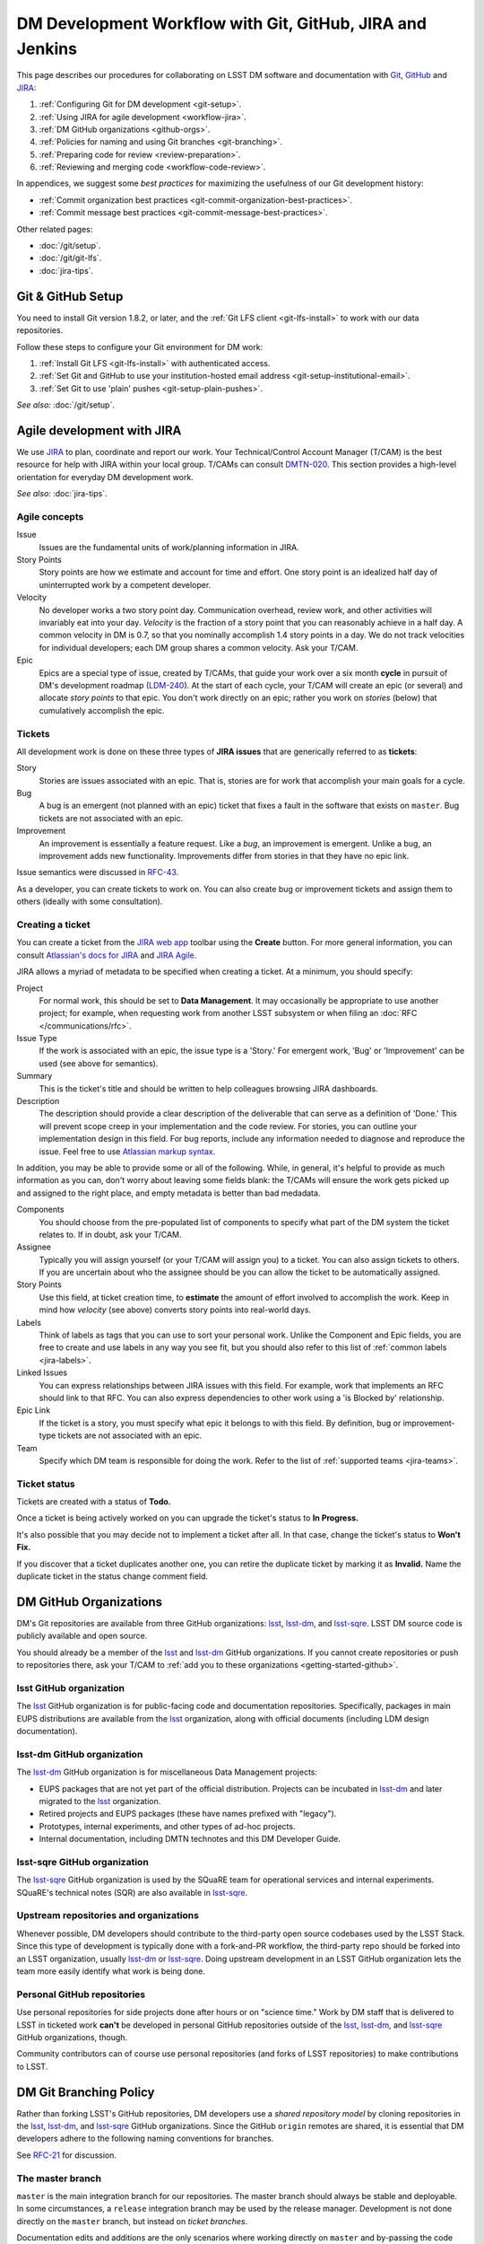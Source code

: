 ##########################################################
DM Development Workflow with Git, GitHub, JIRA and Jenkins
##########################################################

This page describes our procedures for collaborating on LSST DM software and documentation with `Git <http://git-scm.org>`_, `GitHub <https://github.com>`_ and JIRA_:

1. :ref:`Configuring Git for DM development <git-setup>`.
2. :ref:`Using JIRA for agile development <workflow-jira>`.
3. :ref:`DM GitHub organizations <github-orgs>`.
4. :ref:`Policies for naming and using Git branches <git-branching>`.
5. :ref:`Preparing code for review <review-preparation>`.
6. :ref:`Reviewing and merging code <workflow-code-review>`.

In appendices, we suggest some *best practices* for maximizing the usefulness of our Git development history:

- :ref:`Commit organization best practices <git-commit-organization-best-practices>`.
- :ref:`Commit message best practices <git-commit-message-best-practices>`.

Other related pages:

- :doc:`/git/setup`.
- :doc:`/git/git-lfs`.
- :doc:`jira-tips`.

.. _git-setup:

Git & GitHub Setup
==================

You need to install Git version 1.8.2, or later, and the :ref:`Git LFS client <git-lfs-install>` to work with our data repositories.

Follow these steps to configure your Git environment for DM work:

1. :ref:`Install Git LFS <git-lfs-install>` with authenticated access.
2. :ref:`Set Git and GitHub to use your institution-hosted email address <git-setup-institutional-email>`.
3. :ref:`Set Git to use 'plain' pushes <git-setup-plain-pushes>`.

*See also:* :doc:`/git/setup`.

.. _workflow-jira:

Agile development with JIRA
===========================

We use JIRA_ to plan, coordinate and report our work.
Your Technical/Control Account Manager (T/CAM) is the best resource for help with JIRA within your local group.
T/CAMs can consult `DMTN-020 <https://dmtn-020.lsst.io/>`_.
This section provides a high-level orientation for everyday DM development work.

*See also:* :doc:`jira-tips`.

.. _workflow-jira-concepts:

Agile concepts
--------------

Issue
   Issues are the fundamental units of work/planning information in JIRA.
Story Points
   Story points are how we estimate and account for time and effort.
   One story point is an idealized half day of uninterrupted work by a competent developer.
Velocity
   No developer works a two story point day.
   Communication overhead, review work, and other activities will invariably eat into your day.
   *Velocity* is the fraction of a story point that you can reasonably achieve in a half day.
   A common velocity in DM is 0.7, so that you nominally accomplish 1.4 story points in a day.
   We do not track velocities for individual developers; each DM group shares a common velocity.
   Ask your T/CAM.
Epic
   Epics are a special type of issue, created by T/CAMs, that guide your work over a six month **cycle** in pursuit of DM's development roadmap (`LDM-240 <http://ls.st/ldm-240>`_).
   At the start of each cycle, your T/CAM will create an epic (or several) and allocate *story points* to that epic.
   You don't work directly on an epic; rather you work on *stories* (below) that cumulatively accomplish the epic.

.. _workflow-jira-issues:

Tickets
-------

All development work is done on these three types of **JIRA issues** that are generically referred to as **tickets**:

Story
   Stories are issues associated with an epic.
   That is, stories are for work that accomplish your main goals for a cycle.
Bug
   A bug is an emergent (not planned with an epic) ticket that fixes a fault in the software that exists on ``master``.
   Bug tickets are not associated with an epic.
Improvement
   An improvement is essentially a feature request.
   Like a *bug*, an improvement is emergent.
   Unlike a bug, an improvement adds new functionality.
   Improvements differ from stories in that they have no epic link.

Issue semantics were discussed in `RFC-43 <https://jira.lsstcorp.org/browse/RFC-43>`_.

As a developer, you can create tickets to work on.
You can also create bug or improvement tickets and assign them to others (ideally with some consultation).

.. _workflow-jira-ticket-creation:

Creating a ticket
-----------------

You can create a ticket from the `JIRA web app <https://jira.lsstcorp.org>`_ toolbar using the **Create** button.
For more general information, you can consult `Atlassian's docs for JIRA <https://confluence.atlassian.com/jirasoftwarecloud/jira-software-documentation-764477791.html>`_ and `JIRA Agile <https://confluence.atlassian.com/agile067>`_.

JIRA allows a myriad of metadata to be specified when creating a ticket.
At a minimum, you should specify:

Project
   For normal work, this should be set to **Data Management**.
   It may occasionally be appropriate to use another project; for example,
   when requesting work from another LSST subsystem or when filing an :doc:`RFC </communications/rfc>`.
Issue Type
   If the work is associated with an epic, the issue type is a 'Story.'
   For emergent work, 'Bug' or 'Improvement' can be used (see above for semantics).
Summary
   This is the ticket's title and should be written to help colleagues browsing JIRA dashboards.
Description
   The description should provide a clear description of the deliverable that can serve as a definition of 'Done.'
   This will prevent scope creep in your implementation and the code review.
   For stories, you can outline your implementation design in this field.
   For bug reports, include any information needed to diagnose and reproduce the issue.
   Feel free to use `Atlassian markup syntax <https://jira.lsstcorp.org/secure/WikiRendererHelpAction.jspa?section=texteffects>`_.

In addition, you may be able to provide some or all of the following.
While, in general, it's helpful to provide as much information as you can, don't worry about leaving some fields blank: the T/CAMs will ensure the work gets picked up and assigned to the right place, and empty metadata is better than bad medadata.

Components
   You should choose from the pre-populated list of components to specify what part of the DM system the ticket relates to.
   If in doubt, ask your T/CAM.
Assignee
   Typically you will assign yourself (or your T/CAM will assign you) to a ticket.
   You can also assign tickets to others.
   If you are uncertain about who the assignee should be you can allow the ticket to be automatically assigned.
Story Points
   Use this field, at ticket creation time, to **estimate** the amount of effort involved to accomplish the work.
   Keep in mind how *velocity* (see above) converts story points into real-world days.
Labels
   Think of labels as tags that you can use to sort your personal work.
   Unlike the Component and Epic fields, you are free to create and use labels in any way you see fit, but you should also refer to this list of :ref:`common labels <jira-labels>`.
Linked Issues
   You can express relationships between JIRA issues with this field.
   For example, work that implements an RFC should link to that RFC.
   You can also express dependencies to other work using a 'is Blocked by' relationship.
Epic Link
   If the ticket is a story, you must specify what epic it belongs to with this field.
   By definition, bug or improvement-type tickets are not associated with an epic.
Team
   Specify which DM team is responsible for doing the work.
   Refer to the list of :ref:`supported teams <jira-teams>`.

.. _workflow-jira-ticket-status:

Ticket status
-------------

Tickets are created with a status of **Todo.**

Once a ticket is being actively worked on you can upgrade the ticket's status to **In Progress.**

It's also possible that you may decide not to implement a ticket after all.
In that case, change the ticket's status to **Won't Fix.**

If you discover that a ticket duplicates another one, you can retire the duplicate ticket by marking it as **Invalid.**
Name the duplicate ticket in the status change comment field.

.. _github-orgs:

DM GitHub Organizations
=======================

DM's Git repositories are available from three GitHub organizations: `lsst <https://github.com/lsst>`__, `lsst-dm <https://github.com/lsst-dm>`__, and `lsst-sqre <https://github.com/lsst-sqre>`__.
LSST DM source code is publicly available and open source.

You should already be a member of the `lsst <https://github.com/lsst>`__ and `lsst-dm <https://github.com/lsst-dm>`__ GitHub organizations.
If you cannot create repositories or push to repositories there, ask your T/CAM to :ref:`add you to these organizations <getting-started-github>`.

lsst GitHub organization
------------------------

The `lsst <https://github.com/lsst>`__ GitHub organization is for public-facing code and documentation repositories.
Specifically, packages in main EUPS distributions are available from the `lsst <https://github.com/lsst>`__ organization, along with official documents (including LDM design documentation).

lsst-dm GitHub organization
---------------------------

The `lsst-dm <https://github.com/lsst-dm>`__ GitHub organization is for miscellaneous Data Management projects:

- EUPS packages that are not yet part of the official distribution. Projects can be incubated in `lsst-dm <https://github.com/lsst-dm>`__ and later migrated to the `lsst <https://github.com/lsst>`__ organization.
- Retired projects and EUPS packages (these have names prefixed with "legacy").
- Prototypes, internal experiments, and other types of ad-hoc projects.
- Internal documentation, including DMTN technotes and this DM Developer Guide.

lsst-sqre GitHub organization
-----------------------------

The `lsst-sqre <https://github.com/lsst-sqre>`__ GitHub organization is used by the SQuaRE team for operational services and internal experiments.
SQuaRE's technical notes (SQR) are also available in `lsst-sqre <https://github.com/lsst-sqre>`__.

Upstream repositories and organizations
---------------------------------------

Whenever possible, DM developers should contribute to the third-party open source codebases used by the LSST Stack.
Since this type of development is typically done with a fork-and-PR workflow, the third-party repo should be forked into an LSST organization, usually `lsst-dm <https://github.com/lsst>`__ or `lsst-sqre <https://github.com/lsst-sqre>`__.
Doing upstream development in an LSST GitHub organization lets the team more easily identify what work is being done.

Personal GitHub repositories
----------------------------

Use personal repositories for side projects done after hours or on "science time."
Work by DM staff that is delivered to LSST in ticketed work **can't** be developed in personal GitHub repositories outside of the `lsst <https://github.com/lsst>`__, `lsst-dm <https://github.com/lsst-dm>`__, and `lsst-sqre <https://github.com/lsst-sqre>`__ GitHub organizations, though.

Community contributors can of course use personal repositories (and forks of LSST repositories) to make contributions to LSST.

.. _git-branching:

DM Git Branching Policy
=======================

Rather than forking LSST's GitHub repositories, DM developers use a *shared repository model* by cloning repositories in the `lsst <https://github.com/lsst>`_, `lsst-dm <https://github.com/lsst>`_, and `lsst-sqre <https://github.com/lsst-sqre>`_ GitHub organizations.
Since the GitHub ``origin`` remotes are shared, it is essential that DM developers adhere to the following naming conventions for branches.

See `RFC-21 <https://jira.lsstcorp.org/browse/RFC-21>`_ for discussion.

.. _git-branch-integration:

The master branch
-----------------

``master`` is the main integration branch for our repositories.
The master branch should always be stable and deployable.
In some circumstances, a ``release`` integration branch may be used by the release manager.
Development is not done directly on the ``master`` branch, but instead on *ticket branches*.

Documentation edits and additions are the only scenarios where working directly on ``master`` and by-passing the code review process is permitted.
In most cases, documentation writing benefits from peer editing (code review) and *can* be done on a ticket branch.

The Git history of ``master`` **must never be re-written** with force pushes.

.. _git-branch-user:

User branches
-------------

You can do experimental, proof-of-concept work in 'user branches.'

These branches are named

.. code-block:: text

   u/{{username}}/{{topic}}

User branches can be pushed to GitHub to enable collaboration and communication.
Before offering unsolicited code review on your colleagues' user branches, remember that the work is intended to be an early prototype.

Developers can feel free to rebase and force push work to their personal user branches.

A user branch *cannot* be merged into master; it must be converted into a *ticket branch* first.

.. _git-branch-ticket:

Ticket branches
---------------

Ticket branches are associated with a JIRA ticket.
Only ticket branches can be merged into ``master``.
(In other words, developing on a ticket branch is the only way to record earned value for code development.)

If the JIRA ticket is named ``DM-NNNN``, then the ticket branch will be named

.. code-block:: text

   tickets/DM-NNNN

A ticket branch can be made by branching off an existing user branch.
This is a great way to formalize and shape experimental work into an LSST software contribution.

When code on a ticket branch is ready for review and merging, follow the :ref:`code review process documentation <workflow-code-review>`.

.. _git-branch-sims:

Simulations branches
--------------------

The LSST Simulations team uses a different branch naming scheme:

.. code-block:: text

   feature/SIM-NNN-{{feature-summary}}

.. _review-preparation:

Review Preparation
==================

When development on your ticket branch is complete, we use a standard process for reviewing and merging your work.
This section describes how to prepare your work for review.

.. _workflow-pushing:

Pushing code
------------

We recommend that you organize commits, improve commit messages, and ensure that your work is made against the latest commits on ``master`` with an `interactive rebase <https://help.github.com/articles/about-git-rebase/>`_.
A common pattern is:

.. code-block:: bash

   git checkout master
   git pull
   git checkout tickets/DM-NNNN
   git rebase -i master
   # interactive rebase
   git push --force

.. _workflow-testing:

Testing with Jenkins
--------------------

Start a :doc:`stack-os-matrix Jenkins job </stack/jenkins-stack-os-matrix>` to run the Stack's tests with your ticket branch work.

To learn more about DM's Jenkins continuous integration service, see :doc:`/jenkins/getting-started`.
Then follow the steps listed in :doc:`/stack/jenkins-stack-os-matrix` to run the tests.

Ensure that you **do not** skip the demo before submitting a pull request.
Otherwise, your testing may be incomplete.

.. _workflow-pr:

Make a pull request
-------------------

On GitHub, `create a pull request <https://help.github.com/articles/creating-a-pull-request/>`_ for your ticket branch.

The pull request's name should be formatted as

.. code-block:: text

   DM-NNNN: {{JIRA Ticket Title}}

This helps you and other developers find the right pull request when browsing repositories on GitHub.

The pull request's description shouldn't be exhaustive; only include information that will help frame the review.
Background information should already be in the JIRA ticket description, commit messages, and code documentation.

.. _workflow-code-review:

DM Code Review and Merging Process
==================================

.. _workflow-review-purpose:

The scope and purpose of code review
------------------------------------

We review work before it is merged to ensure that code is maintainable and usable by someone other than the author.

- Is the code well commented, structured for clarity, and consistent with DM's code style?
- Is there adequate unit test coverage for the code?
- Is the documentation augmented or updated to be consistent with the code changes?
- Are the Git commits well organized and well annotated to help future developers understand the code development?

.. well- hyphenation? no http://english.stackexchange.com/a/65632

Code reviews should also address whether the code fulfills design and performance requirements.

Ideally the code review *should not be a design review.*
Before serious coding effort is committed to a ticket, the developer should either undertake an informal design review while creating the JIRA story, or more formally use the :abbr:`RFC (Request for Comment)` and :abbr:`RFD (Request for Discussion)` processes (see :doc:`/processes/decision_process`) for key design decisions.

.. TODO: link to RFC/RFC process doc

.. _workflow-review-assign:

Assign a reviewer
-----------------

On your ticket's JIRA page, use the **Workflow** button to switch the ticket's state to **In Review**.
JIRA will ask you to assign reviewers.

In your JIRA message requesting review, indicate how involved the review work will be ("quick" or "not quick").
The reviewer should promptly acknowledge the request, indicate whether they can do the review, and give a timeline for when they will be able to accomplish the request.
This allows the developer to seek an alternate reviewer if necessary.

Any team member in Data Management can review code; it is perfectly fine to draw reviewers from any segment of DM.
For major changes, it is good to choose someone more experienced than yourself.
For minor changes, it may be good to choose someone less experienced than yourself.
For large changes, more than one reviewer may be assigned, possibly split by area of the code.
In this case, establish in the review request what each reviewer is responsible for.

**Do not assign multiple reviewers as a way of finding someone to review your work more quickly.**
It is better to communicate directly with potential reviewers directly to ascertain their availability.

Code reviews performed by peers are useful for a number of reasons:

- Peers are a good proxy for maintainability.
- It's useful for everyone to be familiar with other parts of the system.
- Good practices can be spread; bad practices can be deprecated.

All developers are expected to make time to perform reviews.
The System Architect can intervene, however, if a developer is overburdened with review responsibility.

.. _workflow-code-review-process:

Code review discussion
----------------------

Using GitHub pull requests
^^^^^^^^^^^^^^^^^^^^^^^^^^

Code review discussion should happen on the GitHub pull request, with the reviewer giving a discussion summary and conclusive thumbs-up on the JIRA ticket.

When conducting an extensive code review in a PR, reviewers should use GitHub's `"Start a review" feature <github-review>`_.
This mode lets the reviewer queue multiple comments that are only sent once the review is submitted.
Note that GitHub allows a reviewer to classify a code review: "Comment," "Approve," or "Request changes."
While useful, this feature doesn't replace JIRA for formally :ref:`marking a ticket as being reviewed <workflow-resolving-review>`.

.. _github-review: https://help.github.com/articles/reviewing-proposed-changes-in-a-pull-request/

Reviewers should use GitHub's `line comments`_ to discuss specific pieces of code.
As line comments are addressed, the developer may use GitHub's `emoji reactions`_ to indicate that the work is done (the "👍" works well).
Responding to each line comment isn't required, but it can help a developer track progress in addressing comments.
We discourage replies that merely say "Done" since *text* replies generate email traffic; emoji reactions aren't emailed.
Of course, use text replies if a discussion is required.

.. _line comments: https://help.github.com/articles/commenting-on-a-pull-request/#adding-line-comments-to-a-pull-request
.. _emoji reactions: https://help.github.com/articles/about-discussions-in-issues-and-pull-requests/

.. figure:: /_static/processes/workflow/reaction@2x.gif

   GitHub PR reactions are recommended for checking off completion of individual comments.

Another effective way to track progress towards addressing general review comments is with `Markdown task lists`_.

.. _Markdown task lists: https://help.github.com/articles/about-task-lists/

.. _workflow-resolving-review:

Resolving a review
^^^^^^^^^^^^^^^^^^

Code reviews are a collaborative check-and-improve process.
Reviewers do not hold absolute authority, nor can developers ignore the reviewer's suggestions.
The aim is to discuss, iterate, and improve the pull request until the work is ready to be deployed on ``master``.

If the review becomes stuck on a design decision, that aspect of the review can be elevated into an RFC to seek team-wide consensus.

If an issue is outside the ticket's scope, the reviewer should file a new ticket.

Once the iterative review process is complete, the reviewer should switch the JIRA ticket's state to **Reviewed**.

Note that in many cases the reviewer will mark a ticket as **Reviewed** before seeing the requested changes implemented.
This convention is used when the review comments are non-controversial; the developer can simply implement the necessary changes and self-merge.
The reviewer does not need to be consulted for final approval in this case.

Resolving with multiple reviewers
^^^^^^^^^^^^^^^^^^^^^^^^^^^^^^^^^

If there are multiple reviewers, our convention is that each review removes their name from the Reviewers list to indicate sign-off; the final reviewer switches the status to **Reviewed.**
This indicates the ticket is ready to be merged.

.. _workflow-code-review-merge:

Merging
-------

Putting a ticket in a **Reviewed** state gives the developer the go-ahead to merge the ticket branch.
If it has not been done already, the developer should rebase the ticket branch against the latest master.
During this rebase, we recommend squashing any fixup commits into the main commit implementing that feature.
Git commit history should not record the iterative improvements from code review.
If a rebase was required, a final check with Jenkins should be done.

We **always use non-fast forward merges** so that the merge point is marked in Git history, with the merge commit containing the ticket number:

.. code-block:: bash

   # Prepare to merge
   git checkout master
   git pull  # Sanity check; if master is up-to-date, skip ahead to "Merge" below
   git checkout tickets/DM-NNNN
   git rebase master
   git push --force  # so that the commits on the remote branch match the commits merged*
   # Merge
   git checkout master
   git merge --no-ff tickets/DM-NNNN
   git push

We force push the rebased branch for three reasons:
(1) In many repos, branch protection requires that Travis was run on any commits before they can be pushed onto master
(2) The policy is to delete branches that have been merged. This is only possible if the exact commit has been merged.
(3) For convenience, Github will automatically close pull requests if the corresponding branch has been merged to master.

**GitHub pull request pages also offer a 'big green button' for merging a branch to master**.
We discourage you from using this button since there isn't a convenient way of knowing that the merged development history graph will be linear from GitHub's interface.
Rebasing the ticket branch against ``master`` and doing the non-fast forward merging on the command line is the safest workflow.

The ticket branch may be deleted from the GitHub remote if its name is in the merge commit comment (which it is by default).

.. _workflow-fixing-breakage-master:

Fixing a breakage on master
^^^^^^^^^^^^^^^^^^^^^^^^^^^

In rare cases, despite the pre-merge integration testing process described :ref:`above <workflow-testing>`, a merge to master might accidentally contain an error and "break the build".
If this occurs, the merge may be reverted by anyone who notices the breakage and verifies that the merge is the cause -- unless a fix can be created, tested, reviewed, and merged very promptly.

.. _workflow-announce:

Announce the change
-------------------

Once the merge has been completed, the developer should mark the JIRA ticket as **Done**.
If this ticket adds a significant feature or fixes a significant bug, it should be announced in the `DM Notifications category <https://community.lsst.org/c/dm/dm-notifications>`_ of community.lsst.org with tag `dm-dev <https://community.lsst.org/tags/dm-dev>`_.
In addition, if this update affects users, a short description of its effects from the user point of view should be prepared for the release notes that accompany each major release.
(Release notes are currently collected via team-specific procedures.)

.. _git-commit-organization-best-practices:

Appendix: Commit Organization Best Practices
============================================

.. _git-commit-organization-logical-units:

Commits should represent discrete logical changes to the code
-------------------------------------------------------------

`OpenStack has an excellent discussion of commit best practices <https://wiki.openstack.org/wiki/GitCommitMessages#Structural_split_of_changes>`_; this is recommended reading for all DM developers.
This section summarizes those recommendations.

Commits on a ticket branch should be organized into discrete, self-contained units of change.
In general, we encourage you to err on the side of more granular commits; squashing a pull request into a single commit is an anti-pattern.
A good rule-of-thumb is that if your commit *summary* message needs to contain the word 'and,' there are too many things happening in that commit.

Associating commits to a single logical change makes debugging and code audits easier:

- Git bisect is more effective for zeroing in on the change that introduced a regression.
- Git blame is more helpful for explaining why a change was made.
- Better commit organization guides reviewers through your pull request, making for more effective code reviews.
- A bad commit can more easily be reverted later with fewer side-effects.

Some edits serve only to fix white space or code style issues in existing code.
Those whitespace and style fixes should be made in separate commits from new development.
Usually it makes sense to fix whitespace and style issues in code *before* embarking on new development (or rebase those fixes to the beginning of your ticket branch).

Rebase commits from code reviews rather than having 'review feedback' commits
-----------------------------------------------------------------------------

Code review will result in additional commits that address code style, documentation and implementation issues.
Authors should rebase (i.e., ``git rebase -i master``) their ticket branch to squash the post-review fixes to the pre-review commits.
The end-goal is that a pull request, when merged, should have a coherent development story and look as if the code was written correctly the first time.

There is *no need* to retain post-review commits in order to preserve code review discussions.
So long as comments are made in the 'Conversation' and 'Files changed' tabs of the pull request GitHub will preserve that content.

.. _git-commit-message-best-practices:

Appendix: Commit Message Best Practices
=======================================

Generally you should write your commit messages in an editor, not at the prompt.
Reserve the ``git commit -m "messsage"`` pattern for 'work in progress' commits that will be rebased before code review.

We follow standard conventions for Git commit messages, which consist of a short summary line followed by body of discussion.
`Tim Pope wrote about commit message formatting <http://tbaggery.com/2008/04/19/a-note-about-git-commit-messages.html>`_.

.. _git-commit-message-summary:

Writing commit summary lines
----------------------------

**Messages start with a single-line summary of 50 characters or less**.
Consider 50 characters as a hard limit; your summary will be truncated in the  GitHub UI otherwise.
Write the message in the **imperative** tense, not the past tense.
For example, "Add feature ..." and "Fix issue ..." rather than "Added feature..." and "Fixed feature...."
Ensure the summary line contains the right keywords so that someone examining `a commit listing <https://github.com/lsst/afw/commits/master>`_ can understand what parts of the codebase are being changed.
For example, it is useful to prefix the commit summary with the area of code being addressed.

.. _git-commit-message-body:

Writing commit message body content
-----------------------------------

**The message body should be wrapped at 72 character line lengths**, and contain lists or paragraphs that explain the code changes.
The commit message body describes:

- What the original issue was; the reader shouldn't have to look at JIRA to understand what prompted the code change.
- What the changes actually are and why they were made.
- What the limitations of the code are. This is especially useful for future debugging.

Git commit messages *are not* used to document the code and tell the reader how to use it.
Documentation belongs in code comments, docstrings and documentation files.

If the commit is trivial, a multi-line commit message may not be necessary.
Conversely, a long message might suggest that the :ref:`commit should be split <git-commit-organization-best-practices>`.
The code reviewer is responsible for giving feedback on the adequacy of commit messages.

The `OpenStack docs have excellent thoughts on writing great commit messages <https://wiki.openstack.org/wiki/GitCommitMessages#Information_in_commit_messages>`_.

.. _JIRA: https://jira.lsstcorp.org/

